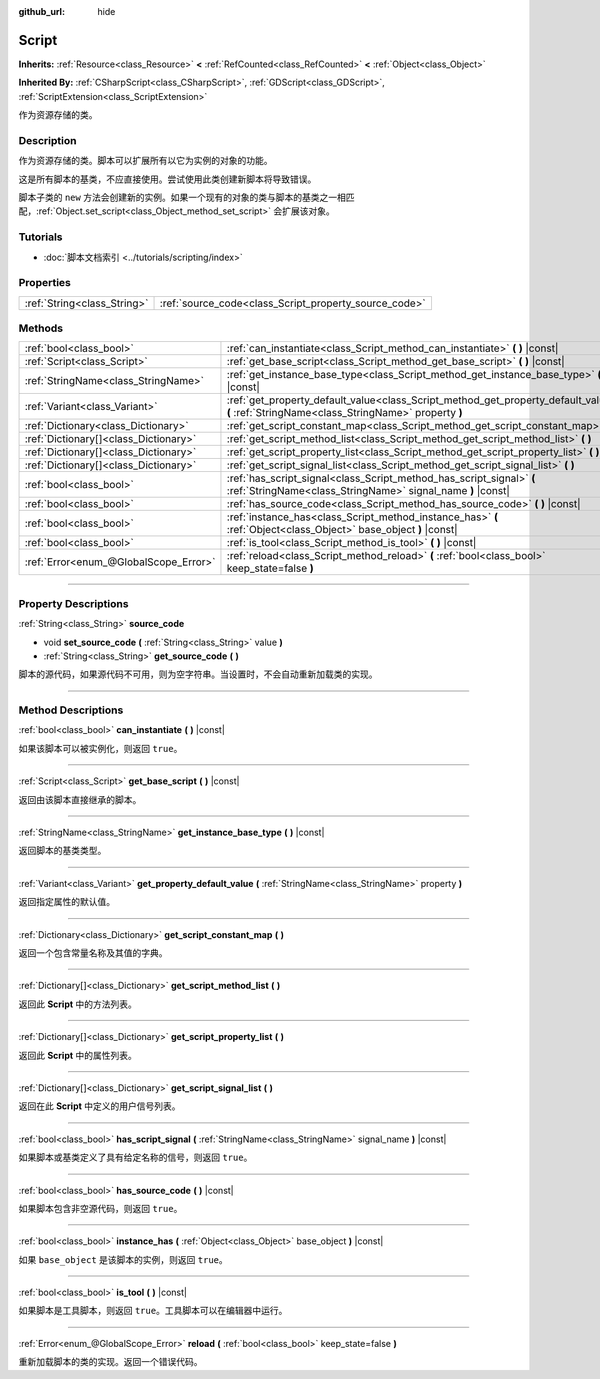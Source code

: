 :github_url: hide

.. DO NOT EDIT THIS FILE!!!
.. Generated automatically from Godot engine sources.
.. Generator: https://github.com/godotengine/godot/tree/master/doc/tools/make_rst.py.
.. XML source: https://github.com/godotengine/godot/tree/master/doc/classes/Script.xml.

.. _class_Script:

Script
======

**Inherits:** :ref:`Resource<class_Resource>` **<** :ref:`RefCounted<class_RefCounted>` **<** :ref:`Object<class_Object>`

**Inherited By:** :ref:`CSharpScript<class_CSharpScript>`, :ref:`GDScript<class_GDScript>`, :ref:`ScriptExtension<class_ScriptExtension>`

作为资源存储的类。

.. rst-class:: classref-introduction-group

Description
-----------

作为资源存储的类。脚本可以扩展所有以它为实例的对象的功能。

这是所有脚本的基类，不应直接使用。尝试使用此类创建新脚本将导致错误。

脚本子类的 ``new`` 方法会创建新的实例。如果一个现有的对象的类与脚本的基类之一相匹配，\ :ref:`Object.set_script<class_Object_method_set_script>` 会扩展该对象。

.. rst-class:: classref-introduction-group

Tutorials
---------

- :doc:`脚本文档索引 <../tutorials/scripting/index>`

.. rst-class:: classref-reftable-group

Properties
----------

.. table::
   :widths: auto

   +-----------------------------+-------------------------------------------------------+
   | :ref:`String<class_String>` | :ref:`source_code<class_Script_property_source_code>` |
   +-----------------------------+-------------------------------------------------------+

.. rst-class:: classref-reftable-group

Methods
-------

.. table::
   :widths: auto

   +---------------------------------------+--------------------------------------------------------------------------------------------------------------------------------------------+
   | :ref:`bool<class_bool>`               | :ref:`can_instantiate<class_Script_method_can_instantiate>` **(** **)** |const|                                                            |
   +---------------------------------------+--------------------------------------------------------------------------------------------------------------------------------------------+
   | :ref:`Script<class_Script>`           | :ref:`get_base_script<class_Script_method_get_base_script>` **(** **)** |const|                                                            |
   +---------------------------------------+--------------------------------------------------------------------------------------------------------------------------------------------+
   | :ref:`StringName<class_StringName>`   | :ref:`get_instance_base_type<class_Script_method_get_instance_base_type>` **(** **)** |const|                                              |
   +---------------------------------------+--------------------------------------------------------------------------------------------------------------------------------------------+
   | :ref:`Variant<class_Variant>`         | :ref:`get_property_default_value<class_Script_method_get_property_default_value>` **(** :ref:`StringName<class_StringName>` property **)** |
   +---------------------------------------+--------------------------------------------------------------------------------------------------------------------------------------------+
   | :ref:`Dictionary<class_Dictionary>`   | :ref:`get_script_constant_map<class_Script_method_get_script_constant_map>` **(** **)**                                                    |
   +---------------------------------------+--------------------------------------------------------------------------------------------------------------------------------------------+
   | :ref:`Dictionary[]<class_Dictionary>` | :ref:`get_script_method_list<class_Script_method_get_script_method_list>` **(** **)**                                                      |
   +---------------------------------------+--------------------------------------------------------------------------------------------------------------------------------------------+
   | :ref:`Dictionary[]<class_Dictionary>` | :ref:`get_script_property_list<class_Script_method_get_script_property_list>` **(** **)**                                                  |
   +---------------------------------------+--------------------------------------------------------------------------------------------------------------------------------------------+
   | :ref:`Dictionary[]<class_Dictionary>` | :ref:`get_script_signal_list<class_Script_method_get_script_signal_list>` **(** **)**                                                      |
   +---------------------------------------+--------------------------------------------------------------------------------------------------------------------------------------------+
   | :ref:`bool<class_bool>`               | :ref:`has_script_signal<class_Script_method_has_script_signal>` **(** :ref:`StringName<class_StringName>` signal_name **)** |const|        |
   +---------------------------------------+--------------------------------------------------------------------------------------------------------------------------------------------+
   | :ref:`bool<class_bool>`               | :ref:`has_source_code<class_Script_method_has_source_code>` **(** **)** |const|                                                            |
   +---------------------------------------+--------------------------------------------------------------------------------------------------------------------------------------------+
   | :ref:`bool<class_bool>`               | :ref:`instance_has<class_Script_method_instance_has>` **(** :ref:`Object<class_Object>` base_object **)** |const|                          |
   +---------------------------------------+--------------------------------------------------------------------------------------------------------------------------------------------+
   | :ref:`bool<class_bool>`               | :ref:`is_tool<class_Script_method_is_tool>` **(** **)** |const|                                                                            |
   +---------------------------------------+--------------------------------------------------------------------------------------------------------------------------------------------+
   | :ref:`Error<enum_@GlobalScope_Error>` | :ref:`reload<class_Script_method_reload>` **(** :ref:`bool<class_bool>` keep_state=false **)**                                             |
   +---------------------------------------+--------------------------------------------------------------------------------------------------------------------------------------------+

.. rst-class:: classref-section-separator

----

.. rst-class:: classref-descriptions-group

Property Descriptions
---------------------

.. _class_Script_property_source_code:

.. rst-class:: classref-property

:ref:`String<class_String>` **source_code**

.. rst-class:: classref-property-setget

- void **set_source_code** **(** :ref:`String<class_String>` value **)**
- :ref:`String<class_String>` **get_source_code** **(** **)**

脚本的源代码，如果源代码不可用，则为空字符串。当设置时，不会自动重新加载类的实现。

.. rst-class:: classref-section-separator

----

.. rst-class:: classref-descriptions-group

Method Descriptions
-------------------

.. _class_Script_method_can_instantiate:

.. rst-class:: classref-method

:ref:`bool<class_bool>` **can_instantiate** **(** **)** |const|

如果该脚本可以被实例化，则返回 ``true``\ 。

.. rst-class:: classref-item-separator

----

.. _class_Script_method_get_base_script:

.. rst-class:: classref-method

:ref:`Script<class_Script>` **get_base_script** **(** **)** |const|

返回由该脚本直接继承的脚本。

.. rst-class:: classref-item-separator

----

.. _class_Script_method_get_instance_base_type:

.. rst-class:: classref-method

:ref:`StringName<class_StringName>` **get_instance_base_type** **(** **)** |const|

返回脚本的基类类型。

.. rst-class:: classref-item-separator

----

.. _class_Script_method_get_property_default_value:

.. rst-class:: classref-method

:ref:`Variant<class_Variant>` **get_property_default_value** **(** :ref:`StringName<class_StringName>` property **)**

返回指定属性的默认值。

.. rst-class:: classref-item-separator

----

.. _class_Script_method_get_script_constant_map:

.. rst-class:: classref-method

:ref:`Dictionary<class_Dictionary>` **get_script_constant_map** **(** **)**

返回一个包含常量名称及其值的字典。

.. rst-class:: classref-item-separator

----

.. _class_Script_method_get_script_method_list:

.. rst-class:: classref-method

:ref:`Dictionary[]<class_Dictionary>` **get_script_method_list** **(** **)**

返回此 **Script** 中的方法列表。

.. rst-class:: classref-item-separator

----

.. _class_Script_method_get_script_property_list:

.. rst-class:: classref-method

:ref:`Dictionary[]<class_Dictionary>` **get_script_property_list** **(** **)**

返回此 **Script** 中的属性列表。

.. rst-class:: classref-item-separator

----

.. _class_Script_method_get_script_signal_list:

.. rst-class:: classref-method

:ref:`Dictionary[]<class_Dictionary>` **get_script_signal_list** **(** **)**

返回在此 **Script** 中定义的用户信号列表。

.. rst-class:: classref-item-separator

----

.. _class_Script_method_has_script_signal:

.. rst-class:: classref-method

:ref:`bool<class_bool>` **has_script_signal** **(** :ref:`StringName<class_StringName>` signal_name **)** |const|

如果脚本或基类定义了具有给定名称的信号，则返回 ``true``\ 。

.. rst-class:: classref-item-separator

----

.. _class_Script_method_has_source_code:

.. rst-class:: classref-method

:ref:`bool<class_bool>` **has_source_code** **(** **)** |const|

如果脚本包含非空源代码，则返回 ``true``\ 。

.. rst-class:: classref-item-separator

----

.. _class_Script_method_instance_has:

.. rst-class:: classref-method

:ref:`bool<class_bool>` **instance_has** **(** :ref:`Object<class_Object>` base_object **)** |const|

如果 ``base_object`` 是该脚本的实例，则返回 ``true``\ 。

.. rst-class:: classref-item-separator

----

.. _class_Script_method_is_tool:

.. rst-class:: classref-method

:ref:`bool<class_bool>` **is_tool** **(** **)** |const|

如果脚本是工具脚本，则返回 ``true``\ 。工具脚本可以在编辑器中运行。

.. rst-class:: classref-item-separator

----

.. _class_Script_method_reload:

.. rst-class:: classref-method

:ref:`Error<enum_@GlobalScope_Error>` **reload** **(** :ref:`bool<class_bool>` keep_state=false **)**

重新加载脚本的类的实现。返回一个错误代码。

.. |virtual| replace:: :abbr:`virtual (This method should typically be overridden by the user to have any effect.)`
.. |const| replace:: :abbr:`const (This method has no side effects. It doesn't modify any of the instance's member variables.)`
.. |vararg| replace:: :abbr:`vararg (This method accepts any number of arguments after the ones described here.)`
.. |constructor| replace:: :abbr:`constructor (This method is used to construct a type.)`
.. |static| replace:: :abbr:`static (This method doesn't need an instance to be called, so it can be called directly using the class name.)`
.. |operator| replace:: :abbr:`operator (This method describes a valid operator to use with this type as left-hand operand.)`
.. |bitfield| replace:: :abbr:`BitField (This value is an integer composed as a bitmask of the following flags.)`
